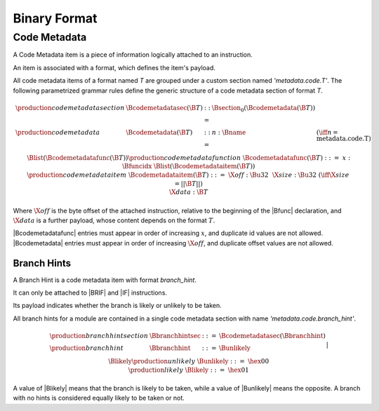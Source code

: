 .. _binary:

Binary Format
=============

.. _binary-codemetadata:

Code Metadata
-------------

A Code Metadata item is a piece of information logically attached to an instruction.

An item is associated with a format, which defines the item's payload.

All code metadata items of a format named *T* are grouped under a custom section
named *'metadata.code.T'*.
The following parametrized grammar rules define the generic structure of a code metadata
section of format *T*.

.. math::
   \begin{array}{llcll}
   \production{code metadata section} & \Bcodemetadatasec(\B{T}) &::=&
     \Bsection_0(\Bcodemetadata(\B{T})) \\
   \production{code metadata} & \Bcodemetadata(\B{T}) &::=&
     n{:}\Bname & (\iff n = \text{metadata.code.T}) \\ &&&
     \Blist(\Bcodemetadatafunc(\B{T})) \\
   \production{code metadata function} & \Bcodemetadatafunc(\B{T}) &::=&
     x{:}\Bfuncidx~\Blist(\Bcodemetadataitem(\B{T})) \\
   \production{code metadata item} & \Bcodemetadataitem(\B{T}) &::=&
     \X{off}{:}\Bu32 ~~ \X{size}{:}\Bu32 & (\iff \X{size} = ||\B{T}||) \\ &&&
      \X{data}{:}\B{T} \\
   \end{array}
.. index:: ! code metadata section

Where :math:`\X{off}` is the byte offset of the attached instruction, relative to the beginning of the |Bfunc| declaration, and :math:`\X{data}` is a further payload, whose content depends on the format :math:`T`.

|Bcodemetadatafunc| entries must appear in order of increasing :math:`x`, and duplicate id values are not allowed. |Bcodemetadata| entries must appear in order of increasing :math:`\X{off}`, and duplicate offset values are not allowed.

.. _binary-branchhints:

Branch Hints
~~~~~~~~~~~~

A Branch Hint is a code metadata item with format *branch_hint*.

It can only be attached to |BRIF| and |IF| instructions.

Its payload indicates whether the branch is likely or unlikely to be taken.

All branch hints for a module are contained in a single code metadata section
with name *'metadata.code.branch_hint'*.

.. math::
   \begin{array}{llcll}
   \production{branch hint section} & \Bbranchhintsec &::=&
     \Bcodemetadatasec(\Bbranchhint) \\
   \production{branch hint} & \Bbranchhint &::=&
     \Bunlikely \\ &&|&
     \Blikely \\
   \production{unlikely} & \Bunlikely &::=&
     \hex{00} \\
   \production{likely} & \Blikely &::=&
     \hex{01} \\
   \end{array}
.. index:: ! branch hint section

A value of |Blikely| means that the branch is likely to be taken, while a
value of |Bunlikely| means the opposite. A branch with no hints is considered
equally likely to be taken or not.
